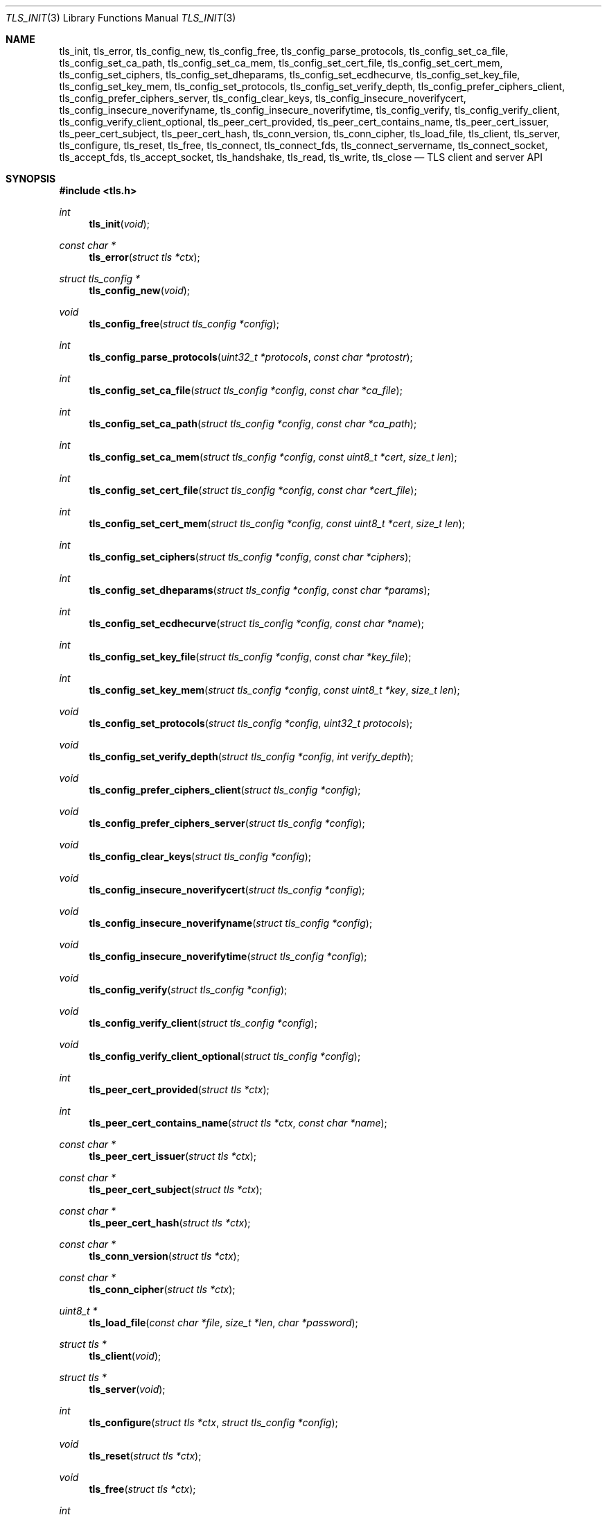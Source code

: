 .\" $OpenBSD: tls_init.3,v 1.48 2015/09/14 16:16:38 jsing Exp $
.\"
.\" Copyright (c) 2014 Ted Unangst <tedu@openbsd.org>
.\"
.\" Permission to use, copy, modify, and distribute this software for any
.\" purpose with or without fee is hereby granted, provided that the above
.\" copyright notice and this permission notice appear in all copies.
.\"
.\" THE SOFTWARE IS PROVIDED "AS IS" AND THE AUTHOR DISCLAIMS ALL WARRANTIES
.\" WITH REGARD TO THIS SOFTWARE INCLUDING ALL IMPLIED WARRANTIES OF
.\" MERCHANTABILITY AND FITNESS. IN NO EVENT SHALL THE AUTHOR BE LIABLE FOR
.\" ANY SPECIAL, DIRECT, INDIRECT, OR CONSEQUENTIAL DAMAGES OR ANY DAMAGES
.\" WHATSOEVER RESULTING FROM LOSS OF USE, DATA OR PROFITS, WHETHER IN AN
.\" ACTION OF CONTRACT, NEGLIGENCE OR OTHER TORTIOUS ACTION, ARISING OUT OF
.\" OR IN CONNECTION WITH THE USE OR PERFORMANCE OF THIS SOFTWARE.
.\"
.Dd $Mdocdate: September 14 2015 $
.Dt TLS_INIT 3
.Os
.Sh NAME
.Nm tls_init ,
.Nm tls_error ,
.Nm tls_config_new ,
.Nm tls_config_free ,
.Nm tls_config_parse_protocols ,
.Nm tls_config_set_ca_file ,
.Nm tls_config_set_ca_path ,
.Nm tls_config_set_ca_mem ,
.Nm tls_config_set_cert_file ,
.Nm tls_config_set_cert_mem ,
.Nm tls_config_set_ciphers ,
.Nm tls_config_set_dheparams ,
.Nm tls_config_set_ecdhecurve ,
.Nm tls_config_set_key_file ,
.Nm tls_config_set_key_mem ,
.Nm tls_config_set_protocols ,
.Nm tls_config_set_verify_depth ,
.Nm tls_config_prefer_ciphers_client ,
.Nm tls_config_prefer_ciphers_server ,
.Nm tls_config_clear_keys ,
.Nm tls_config_insecure_noverifycert ,
.Nm tls_config_insecure_noverifyname ,
.Nm tls_config_insecure_noverifytime ,
.Nm tls_config_verify ,
.Nm tls_config_verify_client ,
.Nm tls_config_verify_client_optional ,
.Nm tls_peer_cert_provided ,
.Nm tls_peer_cert_contains_name ,
.Nm tls_peer_cert_issuer ,
.Nm tls_peer_cert_subject ,
.Nm tls_peer_cert_hash ,
.Nm tls_conn_version ,
.Nm tls_conn_cipher ,
.Nm tls_load_file ,
.Nm tls_client ,
.Nm tls_server ,
.Nm tls_configure ,
.Nm tls_reset ,
.Nm tls_free ,
.Nm tls_connect ,
.Nm tls_connect_fds ,
.Nm tls_connect_servername ,
.Nm tls_connect_socket ,
.Nm tls_accept_fds ,
.Nm tls_accept_socket ,
.Nm tls_handshake ,
.Nm tls_read ,
.Nm tls_write ,
.Nm tls_close
.Nd TLS client and server API
.Sh SYNOPSIS
.In tls.h
.Ft "int"
.Fn tls_init "void"
.Ft "const char *"
.Fn tls_error "struct tls *ctx"
.Ft "struct tls_config *"
.Fn tls_config_new "void"
.Ft "void"
.Fn tls_config_free "struct tls_config *config"
.Ft "int"
.Fn tls_config_parse_protocols "uint32_t *protocols" "const char *protostr"
.Ft "int"
.Fn tls_config_set_ca_file "struct tls_config *config" "const char *ca_file"
.Ft "int"
.Fn tls_config_set_ca_path "struct tls_config *config" "const char *ca_path"
.Ft "int"
.Fn tls_config_set_ca_mem "struct tls_config *config" "const uint8_t *cert" "size_t len"
.Ft "int"
.Fn tls_config_set_cert_file "struct tls_config *config" "const char *cert_file"
.Ft "int"
.Fn tls_config_set_cert_mem "struct tls_config *config" "const uint8_t *cert" "size_t len"
.Ft "int"
.Fn tls_config_set_ciphers "struct tls_config *config" "const char *ciphers"
.Ft "int"
.Fn tls_config_set_dheparams "struct tls_config *config" "const char *params"
.Ft "int"
.Fn tls_config_set_ecdhecurve "struct tls_config *config" "const char *name"
.Ft "int"
.Fn tls_config_set_key_file "struct tls_config *config" "const char *key_file"
.Ft "int"
.Fn tls_config_set_key_mem "struct tls_config *config" "const uint8_t *key" "size_t len"
.Ft "void"
.Fn tls_config_set_protocols "struct tls_config *config" "uint32_t protocols"
.Ft "void"
.Fn tls_config_set_verify_depth "struct tls_config *config" "int verify_depth"
.Ft "void"
.Fn tls_config_prefer_ciphers_client "struct tls_config *config"
.Ft "void"
.Fn tls_config_prefer_ciphers_server "struct tls_config *config"
.Ft "void"
.Fn tls_config_clear_keys "struct tls_config *config"
.Ft "void"
.Fn tls_config_insecure_noverifycert "struct tls_config *config"
.Ft "void"
.Fn tls_config_insecure_noverifyname "struct tls_config *config"
.Ft "void"
.Fn tls_config_insecure_noverifytime "struct tls_config *config"
.Ft "void"
.Fn tls_config_verify "struct tls_config *config"
.Ft "void"
.Fn tls_config_verify_client "struct tls_config *config"
.Ft "void"
.Fn tls_config_verify_client_optional "struct tls_config *config"
.Ft "int"
.Fn tls_peer_cert_provided "struct tls *ctx"
.Ft "int"
.Fn tls_peer_cert_contains_name "struct tls *ctx" "const char *name"
.Ft "const char *"
.Fn tls_peer_cert_issuer "struct tls *ctx"
.Ft "const char *"
.Fn tls_peer_cert_subject "struct tls *ctx"
.Ft "const char *"
.Fn tls_peer_cert_hash "struct tls *ctx"
.Ft "const char *"
.Fn tls_conn_version "struct tls *ctx"
.Ft "const char *"
.Fn tls_conn_cipher "struct tls *ctx"
.Ft "uint8_t *"
.Fn tls_load_file "const char *file" "size_t *len" "char *password"
.Ft "struct tls *"
.Fn tls_client void
.Ft "struct tls *"
.Fn tls_server void
.Ft "int"
.Fn tls_configure "struct tls *ctx" "struct tls_config *config"
.Ft "void"
.Fn tls_reset "struct tls *ctx"
.Ft "void"
.Fn tls_free "struct tls *ctx"
.Ft "int"
.Fn tls_connect "struct tls *ctx" "const char *host" "const char *port"
.Ft "int"
.Fn tls_connect_fds "struct tls *ctx" "int fd_read" "int fd_write" "const char *servername"
.Ft "int"
.Fn tls_connect_servername "struct tls *ctx" "const char *host" "const char *port" "const char *servername"
.Ft "int"
.Fn tls_connect_socket "struct tls *ctx" "int s" "const char *servername"
.Ft "int"
.Fn tls_accept_fds "struct tls *tls" "struct tls **cctx" "int fd_read" "int fd_write"
.Ft "int"
.Fn tls_accept_socket "struct tls *tls" "struct tls **cctx" "int socket"
.Ft "int"
.Fn tls_handshake "struct tls *ctx"
.Ft "ssize_t"
.Fn tls_read "struct tls *ctx" "void *buf" "size_t buflen"
.Ft "ssize_t"
.Fn tls_write "struct tls *ctx" "const void *buf" "size_t buflen"
.Ft "int"
.Fn tls_close "struct tls *ctx"
.Sh DESCRIPTION
The
.Nm tls
family of functions establishes a secure communications channel
using the TLS socket protocol.
Both clients and servers are supported.
.Pp
The
.Fn tls_init
function should be called once before any function is used.
It may be called more than once, but not concurrently.
.Pp
Before a connection is created, a configuration must be created.
The
.Fn tls_config_new
function returns a new default configuration that can be used for future
connections.
Several functions exist to change the options of the configuration; see below.
.Pp
A TLS connection is represented as a
.Em context .
A new
.Em context
is created by either the
.Fn tls_client
or
.Fn tls_server
functions.
The context can then be configured with the function
.Fn tls_configure .
The same
.Em tls_config
object can be used to configure multiple contexts.
.Pp
A client connection is initiated after configuration by calling
.Fn tls_connect .
This function will create a new socket, connect to the specified host and
port, and then establish a secure connection.
The
.Fn tls_connect_servername
function has the same behaviour, however the name to use for verification is
explicitly provided, rather than being inferred from the
.Ar host
value.
An already existing socket can be upgraded to a secure connection by calling
.Fn tls_connect_socket .
Alternatively, a secure connection can be established over a pair of existing
file descriptors by calling
.Fn tls_connect_fds .
.Pp
A server can accept a new client connection by calling
.Fn tls_accept_socket
on an already established socket connection.
Alternatively, a new client connection can be accepted over a pair of existing
file descriptors by calling
.Fn tls_accept_fds .
.Pp
The TLS handshake can be completed by calling
.Fn tls_handshake .
Two functions are provided for input and output,
.Fn tls_read
and
.Fn tls_write .
Both of these functions will result in the TLS handshake being performed if it
has not already completed.
.Pp
After use, a TLS
.Em context
should be closed with
.Fn tls_close ,
and then freed by calling
.Fn tls_free .
When no more contexts are to be created, the
.Em tls_config
object should be freed by calling
.Fn tls_config_free .
.Sh FUNCTIONS
The
.Fn tls_init
function initializes global data structures.
It should be called once before any other functions.
.Pp
The following functions create and free configuration objects.
.Bl -bullet -offset four
.It
.Fn tls_config_new
allocates a new default configuration object.
.It
.Fn tls_config_free
frees a configuration object.
.El
.Pp
The
.Fn tls_config_parse_protocols
function parses a protocol string and returns the corresponding value via the
.Ar protocols
argument.
This value can then be passed to the
.Fn tls_config_set_protocols
function.
The protocol string is a comma or colon separated list of keywords.
Valid keywords are tlsv1.0, tlsv1.1, tlsv1.2, all (all supported protocols),
default (an alias for secure), legacy (an alias for all) and secure (currently
TLSv1.2 only).
If a value has a negative prefix (in the form of a leading exclamation mark)
then it is removed from the list of available protocols, rather than being
added to it.
.Pp
The following functions modify a configuration by setting parameters.
Configuration options may apply to only clients or only servers or both.
.Bl -bullet -offset four
.It
.Fn tls_config_set_ca_file
sets the filename used to load a file
containing the root certificates.
.Em (Client)
.It
.Fn tls_config_set_ca_path
sets the path (directory) which should be searched for root
certificates.
.Em (Client)
.It
.Fn tls_config_set_ca_mem
sets the root certificates directly from memory.
.Em (Client)
.It
.Fn tls_config_set_cert_file
sets file from which the public certificate will be read.
.Em (Client and server)
.It
.Fn tls_config_set_cert_mem
sets the public certificate directly from memory.
.Em (Client and server)
.It
.Fn tls_config_set_ciphers
sets the list of ciphers that may be used.
Lists of ciphers are specified by name, and the
permitted names are:
.Pp
.Bl -tag -width "default" -offset indent -compact
.It Dv "secure"
.It Dv "default" (an alias for secure)
.It Dv "legacy"
.It Dv "compat" (an alias for legacy)
.El
.Pp
.Em (Client and server)
.It
.Fn tls_config_set_key_file
sets the file from which the private key will be read.
.Em (Server)
.It
.Fn tls_config_set_key_mem
directly sets the private key from memory.
.Em (Server)
.It
.Fn tls_config_set_protocols
sets which versions of the protocol may be used.
Possible values are the bitwise OR of:
.Pp
.Bl -tag -width "TLS_PROTOCOL_TLSv1_2" -offset indent -compact
.It Dv TLS_PROTOCOL_TLSv1_0
.It Dv TLS_PROTOCOL_TLSv1_1
.It Dv TLS_PROTOCOL_TLSv1_2
.El
.Pp
Additionally, the values
.Dv TLS_PROTOCOL_TLSv1
(TLSv1.0, TLSv1.1 and TLSv1.2),
.Dv TLS_PROTOCOLS_ALL
(all supported protocols) and
.Dv TLS_PROTOCOLS_DEFAULT
(TLSv1.2 only) may be used.
.Em (Client and server)
.It
.Fn tls_config_prefer_ciphers_client
prefers ciphers in the client's cipher list when selecting a cipher suite.
This is considered to be less secure than preferring the server's list.
.Em (Server)
.It
.Fn tls_config_prefer_ciphers_server
prefers ciphers in the server's cipher list when selecting a cipher suite.
This is considered to be more secure than preferring the client's list and is
the default.
.Em (Server)
.It
.Fn tls_config_clear_keys
clears any secret keys from memory.
.Em (Server)
.It
.Fn tls_config_insecure_noverifycert
disables certificate verification.
Be extremely careful when using this option.
.Em (Client and server)
.It
.Fn tls_config_insecure_noverifyname
disables server name verification.
Be careful when using this option.
.Em (Client)
.It
.Fn tls_config_insecure_noverifytime
disables validity checking of certificate.
Be careful when using this option.
.Em (Client and server)
.It
.Fn tls_config_verify
reenables server name and certificate verification.
.Em (Client)
.It
.Fn tls_config_verify_client
enables client certificate verification, requiring the client to send
a certificate.
.Em (Server)
.It
.Fn tls_peer_cert_provided
checks if the peer of
.Ar ctx
has provided a certificate.
.Fn tls_peer_cert_provided
can only succeed after the handshake is complete.
.Em (Server and client)
.It
.Fn tls_peer_cert_contains_name
checks if the peer of a TLS
.Ar ctx
has povided a certificate that contains a
SAN or CN that matches
.Ar name .
.Fn tls_peer_cert_contains_name
can only succeed after the handshake is complete.
.Em (Server and client)
.It
.Fn tls_peer_cert_subject
returns a string
corresponding to the subject of the peer certificate from
.Ar ctx .
.Fn tls_peer_cert_subject
will only succeed after the handshake is complete.
.Em (Server and client)
.It
.Fn tls_peer_cert_issuer
returns a string
corresponding to the issuer of the peer certificate from
.Ar ctx .
.Fn tls_peer_cert_issuer
will only succeed after the handshake is complete.
.Em (Server and client)
.It
.Fn tls_peer_cert_hash
returns a string
corresponding to a hash of the raw peer certificate from
.Ar ctx
prefixed by a hash name followed by a colon.
The hash currently used is SHA256, though this
could change in the future.
The hash string for a certificate in file
.Ar mycert.crt
can be generated using the commands:
.Bd -literal -offset indent
h=$(openssl x509 -outform der -in mycert.crt | sha256)
printf "SHA256:${h}\\n"
.Ed
.It
.Fn tls_conn_version
returns a string
corresponding to a TLS version negotiated with the peer
connected to
.Ar ctx .
.Fn tls_conn_version
will only succeed after the handshake is complete.
.It
.Fn tls_conn_cipher
returns a string
corresponding to a the cipher suite negotated with the peer
connected to
.Ar ctx .
.Fn tls_conn_cipher
will only succeed after the handshake is complete.
.Em (Server and client)
.It
.Fn tls_config_verify_client_opional
enables client certificate verification, without requiring the client
to send a certificate.
.Em (Server)
.It
.Fn tls_load_file
loads a certificate or key from disk into memory to be loaded with
.Fn tls_config_set_ca_mem ,
.Fn tls_config_set_cert_mem
or
.Fn tls_config_set_key_mem .
A private key will be decrypted if the optional
.Ar password
argument is specified.
.Em (Client and server)
.El
.Pp
The following functions create, prepare, and free a connection context.
.Bl -bullet -offset four
.It
.Fn tls_client
creates a new TLS context for client connections.
.It
.Fn tls_server
creates a new TLS context for server connections.
.It
.Fn tls_configure
readies a TLS context for use by applying the configuration
options.
.It
.Fn tls_free
frees a TLS context after use.
.El
.Pp
The following functions initiate a connection and perform input and output
operations.
.Bl -bullet -offset four
.It
.Fn tls_connect
connects a client context to the server named by
.Fa host .
The
.Fa port
may be numeric or a service name.
If it is NULL then a host of the format "hostname:port" is permitted.
.It
.Fn tls_connect_fds
connects a client context to a pair of existing file descriptors.
.It
.Fn tls_connect_socket
connects a client context to an already established socket connection.
.It
.Fn tls_accept_fds
creates a new context suitable for reading and writing on an existing pair of
file descriptors and returns it in
.Fa *cctx .
A configured server context should be passed in
.Fa ctx .
.It
.Fn tls_accept_socket
creates a new context suitable for reading and writing on an already
established socket connection and returns it in
.Fa *cctx .
A configured server context should be passed in
.Fa ctx .
.It
.Fn tls_handshake
performs the TLS handshake.
It is only necessary to call this function if you need to guarantee that the
handshake has completed, as both
.Fn tls_read
and
.Fn tls_write
will perform the TLS handshake if necessary.
.It
.Fn tls_read
reads
.Fa buflen
bytes of data from the socket into
.Fa buf .
The amount of data read is returned in
.Fa outlen .
.It
.Fn tls_write
writes
.Fa buflen
bytes of data from
.Fa buf
to the socket.
The amount of data written is returned in
.Fa outlen .
.It
.Fn tls_close
closes a connection after use.
Only the TLS layer will be shut down and the caller is responsible for closing
the file descriptors, unless the connection was established using
.Fn tls_connect
or
.Fn tls_connect_servername .
.El
.Sh RETURN VALUES
The
.Fn tls_peer_cert_provided
and
.Fn tls_peer_cert_contains_name
functions return 1 if the check succeeds, and 0 if it does not.
All other functions that return
.Vt int
or
.Vt ssize_t
will return 0 on success and -1 on error.
Functions that return a pointer will return NULL on error, which indicates an
out of memory condition.
.Pp
The
.Fn tls_handshake ,
.Fn tls_read ,
.Fn tls_write ,
and
.Fn tls_close
functions have two special return values:
.Pp
.Bl -tag -width "TLS_WANT_POLLOUT" -offset indent -compact
.It Dv TLS_WANT_POLLIN
The underlying read file descriptor needs to be readable in order to continue.
.It Dv TLS_WANT_POLLOUT
The underlying write file descriptor needs to be writeable in order to continue.
.El
.Pp
In the case of blocking file descriptors, the same function call should be
repeated immediately.
In the case of non-blocking file descriptors, the same function call should be
repeated when the required condition has been met.
.Pp
Callers of these functions cannot rely on the value of the global
.Ar errno .
To prevent mishandling of error conditions,
.Fn tls_handshake ,
.Fn tls_read ,
.Fn tls_write ,
and
.Fn tls_close
all explicitly clear
.Ar errno .
.Sh EXAMPLES
The following example demonstrates how to handle TLS writes on a blocking
file descriptor:
.Bd -literal -offset indent
\&...
while (len > 0) {
	ssize_t ret;

	ret = tls_write(ctx, buf, len);
	if (ret == TLS_WANT_POLLIN || ret == TLS_WANT_POLLOUT)
		continue;
	if (ret < 0)
		err(1, "tls_write: %s", tls_error(ctx));
	buf += ret;
	len -= ret;
}
\&...
.Ed
.Pp
The following example demonstrates how to handle TLS writes on a
non-blocking file descriptor using
.Xr poll 2 :
.Bd -literal -offset indent
\&...
pfd[0].fd = fd;
pfd[0].events = POLLIN|POLLOUT;
while (len > 0) {
	nready = poll(pfd, 1, 0);
	if (nready == -1)
		err(1, "poll");
	if ((pfd[0].revents & (POLLERR|POLLNVAL)))
		errx(1, "bad fd %d", pfd[0].fd);
	if ((pfd[0].revents & (pfd[0].events|POLLHUP))) {
		ssize_t ret;

		ret = tls_write(ctx, buf, len);
		if (ret == TLS_WANT_POLLIN)
			pfd[0].events = POLLIN;
		else if (ret == TLS_WANT_POLLOUT)
			pfd[0].events = POLLOUT;
		else if (ret < 0)
			err(1, "tls_write: %s", tls_error(ctx));
		else {
			buf += ret;
			len -= ret;
		}
	}
}
\&...
.Ed
.Sh ERRORS
The
.Fn tls_error
function may be used to retrieve a string containing more information
about the most recent error.
.\" .Sh SEE ALSO
.Sh HISTORY
The
.Nm tls
API first appeared in
.Ox 5.6
as a response to the unnecessary challenges other APIs present in
order to use them safely.
